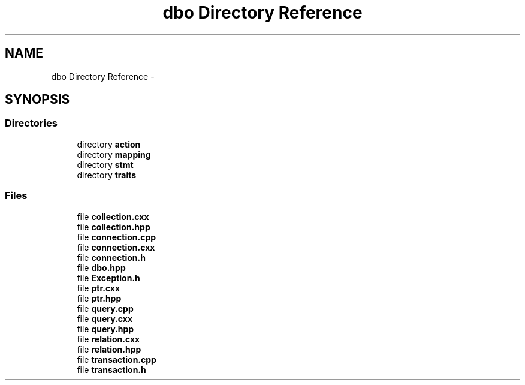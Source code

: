 .TH "dbo Directory Reference" 3 "Sat Feb 27 2016" "Dbo" \" -*- nroff -*-
.ad l
.nh
.SH NAME
dbo Directory Reference \- 
.SH SYNOPSIS
.br
.PP
.SS "Directories"

.in +1c
.ti -1c
.RI "directory \fBaction\fP"
.br
.ti -1c
.RI "directory \fBmapping\fP"
.br
.ti -1c
.RI "directory \fBstmt\fP"
.br
.ti -1c
.RI "directory \fBtraits\fP"
.br
.in -1c
.SS "Files"

.in +1c
.ti -1c
.RI "file \fBcollection\&.cxx\fP"
.br
.ti -1c
.RI "file \fBcollection\&.hpp\fP"
.br
.ti -1c
.RI "file \fBconnection\&.cpp\fP"
.br
.ti -1c
.RI "file \fBconnection\&.cxx\fP"
.br
.ti -1c
.RI "file \fBconnection\&.h\fP"
.br
.ti -1c
.RI "file \fBdbo\&.hpp\fP"
.br
.ti -1c
.RI "file \fBException\&.h\fP"
.br
.ti -1c
.RI "file \fBptr\&.cxx\fP"
.br
.ti -1c
.RI "file \fBptr\&.hpp\fP"
.br
.ti -1c
.RI "file \fBquery\&.cpp\fP"
.br
.ti -1c
.RI "file \fBquery\&.cxx\fP"
.br
.ti -1c
.RI "file \fBquery\&.hpp\fP"
.br
.ti -1c
.RI "file \fBrelation\&.cxx\fP"
.br
.ti -1c
.RI "file \fBrelation\&.hpp\fP"
.br
.ti -1c
.RI "file \fBtransaction\&.cpp\fP"
.br
.ti -1c
.RI "file \fBtransaction\&.h\fP"
.br
.in -1c
